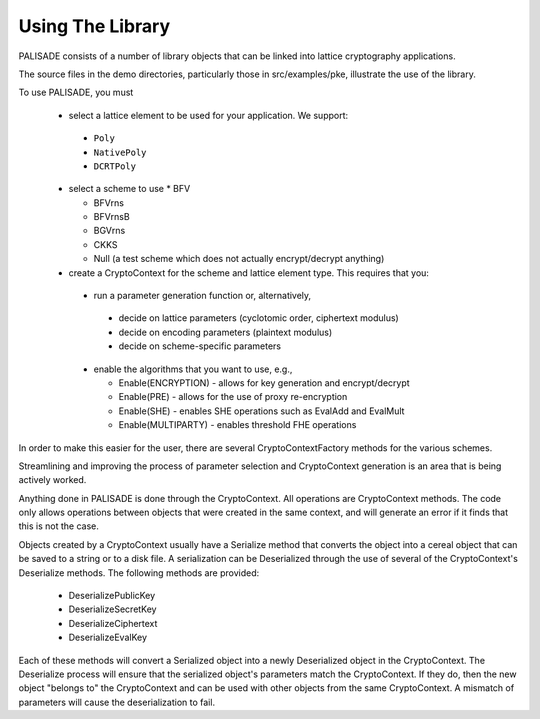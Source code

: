 Using The Library
====================================

PALISADE consists of a number of library objects that can be linked into lattice cryptography applications.

The source files in the demo directories, particularly those in src/examples/pke, illustrate the use of the library.

To use PALISADE, you must

  * select a lattice element to be used for your application. We support:

   * ``Poly``

   * ``NativePoly``

   * ``DCRTPoly``

  * select a scheme to use
    * BFV

    * BFVrns

    * BFVrnsB

    * BGVrns

    * CKKS

    * Null (a test scheme which does not actually encrypt/decrypt anything)

  * create a CryptoContext for the scheme and lattice element type. This requires that you:

   * run a parameter generation function or, alternatively,

    * decide on lattice parameters (cyclotomic order, ciphertext modulus)

    * decide on encoding parameters (plaintext modulus)

    * decide on scheme-specific parameters

   * enable the algorithms that you want to use, e.g.,

     * Enable(ENCRYPTION) - allows for key generation and encrypt/decrypt

     * Enable(PRE) - allows for the use of proxy re-encryption

     * Enable(SHE) - enables SHE operations such as EvalAdd and EvalMult

     * Enable(MULTIPARTY) - enables threshold FHE operations

In order to make this easier for the user, there are several CryptoContextFactory methods for the various schemes.

Streamlining and improving the process of parameter selection and CryptoContext generation is an area that is being actively worked.

Anything done in PALISADE is done through the CryptoContext. All operations are CryptoContext methods. The code only allows operations between objects that were created in the same context, and will generate an error if it finds that this is not the case.

Objects created by a CryptoContext usually have a Serialize method that converts the object into a cereal object that can be saved to a string or to a disk file. A serialization can be Deserialized through the use of several of the CryptoContext's Deserialize methods. The following methods are provided:

 * DeserializePublicKey

 * DeserializeSecretKey

 * DeserializeCiphertext

 * DeserializeEvalKey

Each of these methods will convert a Serialized object into a newly Deserialized object in the CryptoContext. The Deserialize process will ensure that the serialized object's parameters match the CryptoContext. If they do, then the new object "belongs to" the CryptoContext and can be used with other objects from the same CryptoContext. A mismatch of parameters will cause the deserialization to fail.